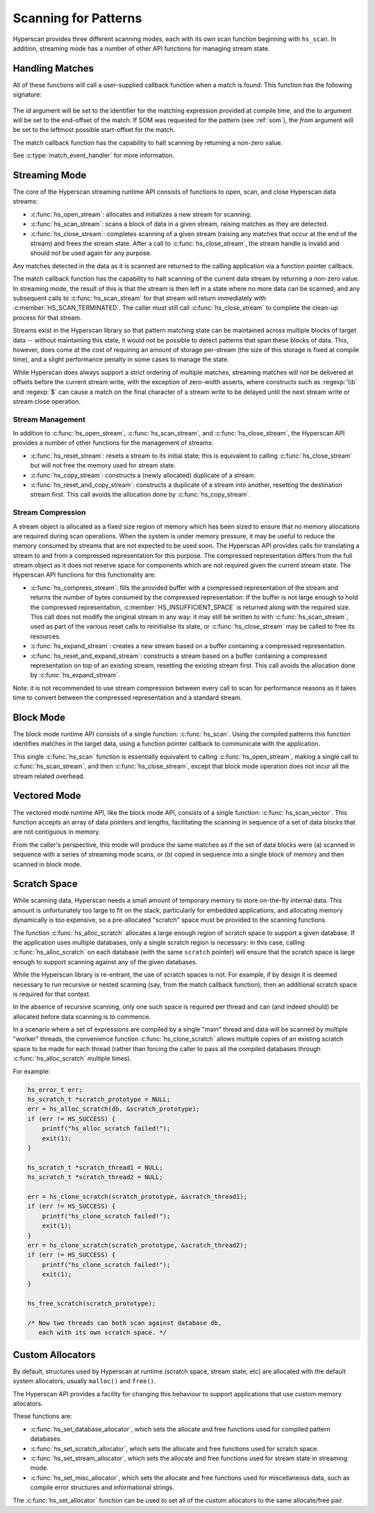.. _runtime:

#####################
Scanning for Patterns
#####################

Hyperscan provides three different scanning modes, each with its own scan
function beginning with ``hs_scan``. In addition, streaming mode has a number
of other API functions for managing stream state.

****************
Handling Matches
****************

All of these functions will call a user-supplied callback function when a match
is found. This function has the following signature:

  .. doxygentypedef:: match_event_handler
     :outline:
     :no-link:

The *id* argument will be set to the identifier for the matching expression
provided at compile time, and the *to* argument will be set to the end-offset
of the match. If SOM was requested for the pattern (see :ref:`som`), the
*from* argument will be set to the leftmost possible start-offset for the match.

The match callback function has the capability to halt scanning
by returning a non-zero value.

See :c:type:`match_event_handler` for more information.

**************
Streaming Mode
**************

The core of the Hyperscan streaming runtime API consists of functions to open,
scan, and close Hyperscan data streams:

* :c:func:`hs_open_stream`: allocates and initializes a new stream for scanning.

* :c:func:`hs_scan_stream`: scans a block of data in a given stream, raising
  matches as they are detected.

* :c:func:`hs_close_stream`: completes scanning of a given stream (raising any
  matches that occur at the end of the stream) and frees the stream state. After
  a call to :c:func:`hs_close_stream`, the stream handle is invalid and should
  not be used again for any purpose.

Any matches detected in the data as it is scanned are returned to the calling
application via a function pointer callback.

The match callback function has the capability to halt scanning of the current
data stream by returning a non-zero value. In streaming mode, the result of
this is that the stream is then left in a state where no more data can be
scanned, and any subsequent calls to :c:func:`hs_scan_stream` for that stream
will return immediately with :c:member:`HS_SCAN_TERMINATED`. The caller must
still call :c:func:`hs_close_stream` to complete the clean-up process for that
stream.

Streams exist in the Hyperscan library so that pattern matching state can be
maintained across multiple blocks of target data -- without maintaining this
state, it would not be possible to detect patterns that span these blocks of
data. This, however, does come at the cost of requiring an amount of storage
per-stream (the size of this storage is fixed at compile time), and a slight
performance penalty in some cases to manage the state.

While Hyperscan does always support a strict ordering of multiple matches,
streaming matches will not be delivered at offsets before the current stream
write, with the exception of zero-width asserts, where constructs such as
:regexp:`\\b` and :regexp:`$` can cause a match on the final character of a
stream write to be delayed until the next stream write or stream close
operation.

=================
Stream Management
=================

In addition to :c:func:`hs_open_stream`, :c:func:`hs_scan_stream`, and
:c:func:`hs_close_stream`, the Hyperscan API provides a number of other
functions for the management of streams:

* :c:func:`hs_reset_stream`: resets a stream to its initial state; this is
  equivalent to calling :c:func:`hs_close_stream` but will not free the memory
  used for stream state.

* :c:func:`hs_copy_stream`: constructs a (newly allocated) duplicate of a
  stream.

* :c:func:`hs_reset_and_copy_stream`: constructs a duplicate of a stream into
  another, resetting the destination stream first. This call avoids the
  allocation done by :c:func:`hs_copy_stream`.

==================
Stream Compression
==================

A stream object is allocated as a fixed size region of memory which has been
sized to ensure that no memory allocations are required during scan
operations. When the system is under memory pressure, it may be useful to reduce
the memory consumed by streams that are not expected to be used soon. The
Hyperscan API provides calls for translating a stream to and from a compressed
representation for this purpose. The compressed representation differs from the
full stream object as it does not reserve space for components which are not
required given the current stream state. The Hyperscan API functions for this
functionality are:

* :c:func:`hs_compress_stream`: fills the provided buffer with a compressed
  representation of the stream and returns the number of bytes consumed by the
  compressed representation. If the buffer is not large enough to hold the
  compressed representation, :c:member:`HS_INSUFFICIENT_SPACE` is returned along
  with the required size. This call does not modify the original stream in any
  way: it may still be written to with :c:func:`hs_scan_stream`, used as part of
  the various reset calls to reinitialise its state, or
  :c:func:`hs_close_stream` may be called to free its resources.

* :c:func:`hs_expand_stream`: creates a new stream based on a buffer containing
  a compressed representation.

* :c:func:`hs_reset_and_expand_stream`: constructs a stream based on a buffer
  containing a compressed representation on top of an existing stream, resetting
  the existing stream first. This call avoids the allocation done by
  :c:func:`hs_expand_stream`.

Note: it is not recommended to use stream compression between every call to scan
for performance reasons as it takes time to convert between the compressed
representation and a standard stream.


**********
Block Mode
**********

The block mode runtime API consists of a single function: :c:func:`hs_scan`. Using
the compiled patterns this function identifies matches in the target data,
using a function pointer callback to communicate with the application.

This single :c:func:`hs_scan` function is essentially equivalent to calling
:c:func:`hs_open_stream`, making a single call to :c:func:`hs_scan_stream`, and
then :c:func:`hs_close_stream`, except that block mode operation does not
incur all the stream related overhead.

*************
Vectored Mode
*************

The vectored mode runtime API, like the block mode API, consists of a single
function: :c:func:`hs_scan_vector`. This function accepts an array of data
pointers and lengths, facilitating the scanning in sequence of a set of data
blocks that are not contiguous in memory.

From the caller's perspective, this mode will produce the same matches as if
the set of data blocks were (a) scanned in sequence with a series of streaming
mode scans, or (b) copied in sequence into a single block of memory and then
scanned in block mode.

*************
Scratch Space
*************

While scanning data, Hyperscan needs a small amount of temporary memory to store
on-the-fly internal data. This amount is unfortunately too large to fit on the
stack, particularly for embedded applications, and allocating memory dynamically
is too expensive, so a pre-allocated "scratch" space must be provided to the
scanning functions.

The function :c:func:`hs_alloc_scratch` allocates a large enough region of
scratch space to support a given database. If the application uses multiple
databases, only a single scratch region is necessary: in this case, calling
:c:func:`hs_alloc_scratch` on each database (with the same ``scratch`` pointer)
will ensure that the scratch space is large enough to support scanning against
any of the given databases.

While the Hyperscan library is re-entrant, the use of scratch spaces is not.
For example, if by design it is deemed necessary to run recursive or nested
scanning (say, from the match callback function), then an additional scratch
space is required for that context.

In the absence of recursive scanning, only one such space is required per thread
and can (and indeed should) be allocated before data scanning is to commence.

In a scenario where a set of expressions are compiled by a single "main"
thread and data will be scanned by multiple "worker" threads, the convenience
function :c:func:`hs_clone_scratch` allows multiple copies of an existing
scratch space to be made for each thread (rather than forcing the caller to pass
all the compiled databases through :c:func:`hs_alloc_scratch` multiple times).

For example:

.. code-block:: c

    hs_error_t err;
    hs_scratch_t *scratch_prototype = NULL;
    err = hs_alloc_scratch(db, &scratch_prototype);
    if (err != HS_SUCCESS) {
        printf("hs_alloc_scratch failed!");
        exit(1);
    }

    hs_scratch_t *scratch_thread1 = NULL;
    hs_scratch_t *scratch_thread2 = NULL;

    err = hs_clone_scratch(scratch_prototype, &scratch_thread1);
    if (err != HS_SUCCESS) {
        printf("hs_clone_scratch failed!");
        exit(1);
    }
    err = hs_clone_scratch(scratch_prototype, &scratch_thread2);
    if (err != HS_SUCCESS) {
        printf("hs_clone_scratch failed!");
        exit(1);
    }

    hs_free_scratch(scratch_prototype);

    /* Now two threads can both scan against database db,
       each with its own scratch space. */

*****************
Custom Allocators
*****************

By default, structures used by Hyperscan at runtime (scratch space, stream
state, etc) are allocated with the default system allocators, usually
``malloc()`` and ``free()``.

The Hyperscan API provides a facility for changing this behaviour to support
applications that use custom memory allocators.

These functions are:

- :c:func:`hs_set_database_allocator`, which sets the allocate and free functions
  used for compiled pattern databases.
- :c:func:`hs_set_scratch_allocator`, which sets the allocate and free
  functions used for scratch space.
- :c:func:`hs_set_stream_allocator`, which sets the allocate and free functions
  used for stream state in streaming mode.
- :c:func:`hs_set_misc_allocator`, which sets the allocate and free functions
  used for miscellaneous data, such as compile error structures and
  informational strings.

The :c:func:`hs_set_allocator` function can be used to set all of the custom
allocators to the same allocate/free pair.
